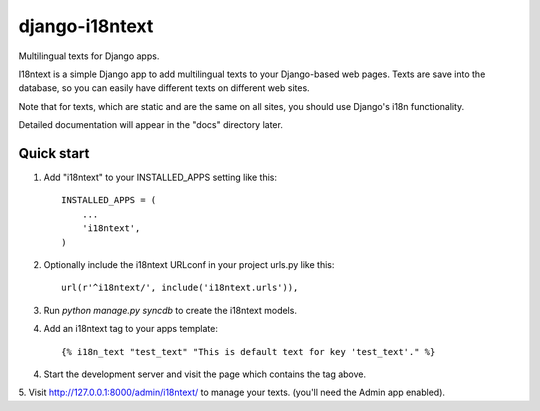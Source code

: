===============
django-i18ntext
===============

Multilingual texts for Django apps.

I18ntext is a simple Django app to add multilingual texts to your Django-based web pages.
Texts are save into the database, so you can easily have different texts on different web sites.

Note that for texts, which are static and are the same on all sites, you should use
Django's i18n functionality.

Detailed documentation will appear in the "docs" directory later.

Quick start
-----------

1. Add "i18ntext" to your INSTALLED_APPS setting like this::

      INSTALLED_APPS = (
          ...
          'i18ntext',
      )

2. Optionally include the i18ntext URLconf in your project urls.py like this::

      url(r'^i18ntext/', include('i18ntext.urls')),

3. Run `python manage.py syncdb` to create the i18ntext models.

4. Add an i18ntext tag to your apps template::

      {% i18n_text "test_text" "This is default text for key 'test_text'." %}

4. Start the development server and visit the page which contains the tag above.

5. Visit http://127.0.0.1:8000/admin/i18ntext/ to manage your texts.
(you'll need the Admin app enabled).

